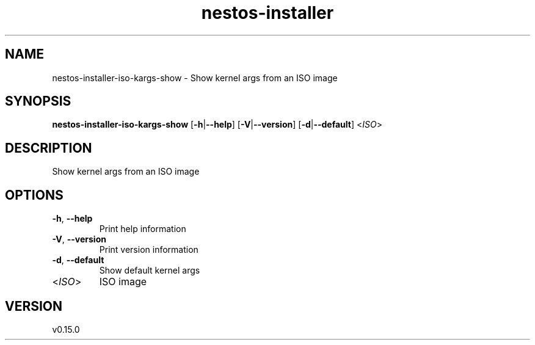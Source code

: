 .ie \n(.g .ds Aq \(aq
.el .ds Aq '
.TH nestos-installer 8  "nestos-installer 0.15.0" 
.SH NAME
nestos\-installer\-iso\-kargs\-show \- Show kernel args from an ISO image
.SH SYNOPSIS
\fBnestos\-installer\-iso\-kargs\-show\fR [\fB\-h\fR|\fB\-\-help\fR] [\fB\-V\fR|\fB\-\-version\fR] [\fB\-d\fR|\fB\-\-default\fR] <\fIISO\fR> 
.SH DESCRIPTION
Show kernel args from an ISO image
.SH OPTIONS
.TP
\fB\-h\fR, \fB\-\-help\fR
Print help information
.TP
\fB\-V\fR, \fB\-\-version\fR
Print version information
.TP
\fB\-d\fR, \fB\-\-default\fR
Show default kernel args
.TP
<\fIISO\fR>
ISO image
.SH VERSION
v0.15.0
